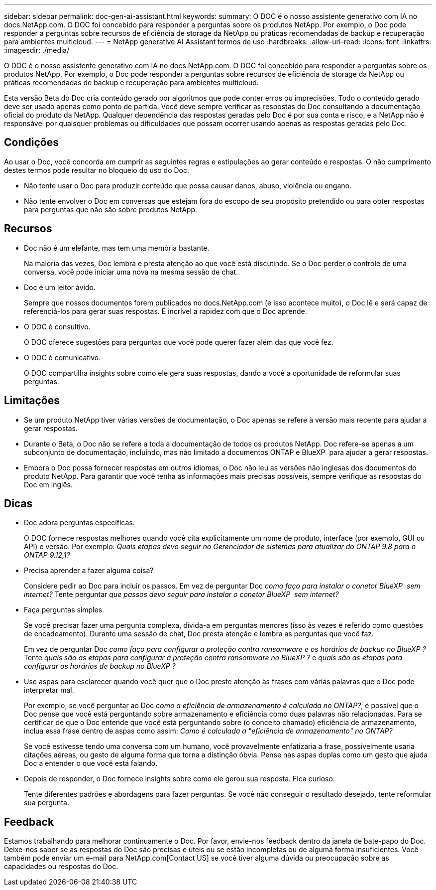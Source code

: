 ---
sidebar: sidebar 
permalink: doc-gen-ai-assistant.html 
keywords:  
summary: O DOC é o nosso assistente generativo com IA no docs.NetApp.com. O DOC foi concebido para responder a perguntas sobre os produtos NetApp. Por exemplo, o Doc pode responder a perguntas sobre recursos de eficiência de storage da NetApp ou práticas recomendadas de backup e recuperação para ambientes multicloud. 
---
= NetApp generative AI Assistant termos de uso
:hardbreaks:
:allow-uri-read: 
:icons: font
:linkattrs: 
:imagesdir: ./media/


[role="lead"]
O DOC é o nosso assistente generativo com IA no docs.NetApp.com. O DOC foi concebido para responder a perguntas sobre os produtos NetApp. Por exemplo, o Doc pode responder a perguntas sobre recursos de eficiência de storage da NetApp ou práticas recomendadas de backup e recuperação para ambientes multicloud.

Esta versão Beta do Doc cria conteúdo gerado por algoritmos que pode conter erros ou imprecisões. Todo o conteúdo gerado deve ser usado apenas como ponto de partida. Você deve sempre verificar as respostas do Doc consultando a documentação oficial do produto da NetApp. Qualquer dependência das respostas geradas pelo Doc é por sua conta e risco, e a NetApp não é responsável por quaisquer problemas ou dificuldades que possam ocorrer usando apenas as respostas geradas pelo Doc.



== Condições

Ao usar o Doc, você concorda em cumprir as seguintes regras e estipulações ao gerar conteúdo e respostas. O não cumprimento destes termos pode resultar no bloqueio do uso do Doc.

* Não tente usar o Doc para produzir conteúdo que possa causar danos, abuso, violência ou engano.
* Não tente envolver o Doc em conversas que estejam fora do escopo de seu propósito pretendido ou para obter respostas para perguntas que não são sobre produtos NetApp.




== Recursos

* Doc não é um elefante, mas tem uma memória bastante.
+
Na maioria das vezes, Doc lembra e presta atenção ao que você está discutindo. Se o Doc perder o controle de uma conversa, você pode iniciar uma nova na mesma sessão de chat.

* Doc é um leitor ávido.
+
Sempre que nossos documentos forem publicados no docs.NetApp.com (e isso acontece muito), o Doc lê e será capaz de referenciá-los para gerar suas respostas. É incrível a rapidez com que o Doc aprende.

* O DOC é consultivo.
+
O DOC oferece sugestões para perguntas que você pode querer fazer além das que você fez.

* O DOC é comunicativo.
+
O DOC compartilha insights sobre como ele gera suas respostas, dando a você a oportunidade de reformular suas perguntas.





== Limitações

* Se um produto NetApp tiver várias versões de documentação, o Doc apenas se refere à versão mais recente para ajudar a gerar respostas.
* Durante o Beta, o Doc não se refere a toda a documentação de todos os produtos NetApp. Doc refere-se apenas a um subconjunto de documentação, incluindo, mas não limitado a documentos ONTAP e BlueXP  para ajudar a gerar respostas.
* Embora o Doc possa fornecer respostas em outros idiomas, o Doc não leu as versões não inglesas dos documentos do produto NetApp. Para garantir que você tenha as informações mais precisas possíveis, sempre verifique as respostas do Doc em inglês.




== Dicas

* Doc adora perguntas específicas.
+
O DOC fornece respostas melhores quando você cita explicitamente um nome de produto, interface (por exemplo, GUI ou API) e versão. Por exemplo: _Quais etapas devo seguir no Gerenciador de sistemas para atualizar do ONTAP 9.8 para o ONTAP 9.12,1?_

* Precisa aprender a fazer alguma coisa?
+
Considere pedir ao Doc para incluir os passos. Em vez de perguntar Doc _como faço para instalar o conetor BlueXP  sem internet?_ Tente perguntar _que passos devo seguir para instalar o conetor BlueXP  sem internet?_

* Faça perguntas simples.
+
Se você precisar fazer uma pergunta complexa, divida-a em perguntas menores (isso às vezes é referido como questões de encadeamento). Durante uma sessão de chat, Doc presta atenção e lembra as perguntas que você faz.

+
Em vez de perguntar Doc _como faço para configurar a proteção contra ransomware e os horários de backup no BlueXP ?_ Tente _quais são as etapas para configurar a proteção contra ransomware no BlueXP ?_ e _quais são as etapas para configurar os horários de backup no BlueXP ?_

* Use aspas para esclarecer quando você quer que o Doc preste atenção às frases com várias palavras que o Doc pode interpretar mal.
+
Por exemplo, se você perguntar ao Doc _como a eficiência de armazenamento é calculada no ONTAP?_, é possível que o Doc pense que você está perguntando sobre armazenamento e eficiência como duas palavras não relacionadas. Para se certificar de que o Doc entende que você está perguntando sobre (o conceito chamado) eficiência de armazenamento, inclua essa frase dentro de aspas como assim: _Como é calculada a "eficiência de armazenamento" no ONTAP?_

+
Se você estivesse tendo uma conversa com um humano, você provavelmente enfatizaria a frase, possivelmente usaria citações aéreas, ou gesto de alguma forma que torna a distinção óbvia. Pense nas aspas duplas como um gesto que ajuda Doc a entender o que você está falando.

* Depois de responder, o Doc fornece insights sobre como ele gerou sua resposta. Fica curioso.
+
Tente diferentes padrões e abordagens para fazer perguntas. Se você não conseguir o resultado desejado, tente reformular sua pergunta.





== Feedback

Estamos trabalhando para melhorar continuamente o Doc. Por favor, envie-nos feedback dentro da janela de bate-papo do Doc. Deixe-nos saber se as respostas do Doc são precisas e úteis ou se estão incompletas ou de alguma forma insuficientes. Você também pode enviar um e-mail para NetApp.com[Contact US] se você tiver alguma dúvida ou preocupação sobre as capacidades ou respostas do Doc.
